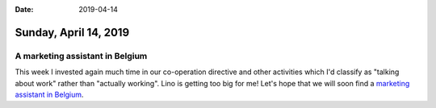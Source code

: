 :date: 2019-04-14

======================
Sunday, April 14, 2019
======================


A marketing assistant in Belgium
================================

This week I invested again much time in our co-operation directive and other
activities which I'd classify as "talking about work" rather than "actually
working".  Lino is getting too big for me!  Let's hope that we will soon find a
`marketing assistant in Belgium <https://saffre-rumma.net/jobs/ma/>`__.

